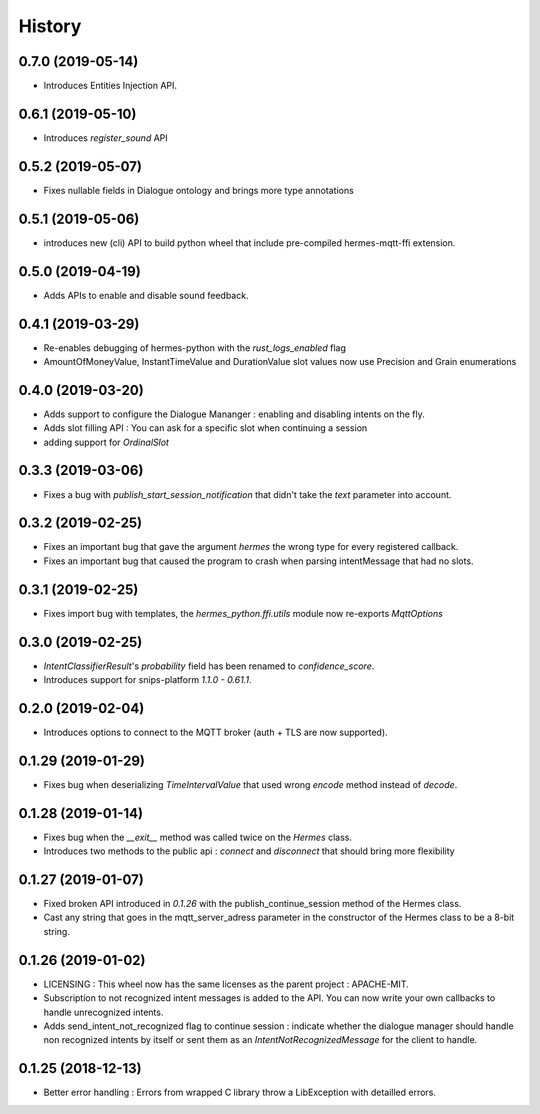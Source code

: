History
==========

0.7.0 (2019-05-14)
------------------
* Introduces Entities Injection API.

0.6.1 (2019-05-10)
------------------
* Introduces `register_sound` API

0.5.2 (2019-05-07)
------------------
* Fixes nullable fields in Dialogue ontology and brings more type annotations

0.5.1 (2019-05-06)
------------------
* introduces new (cli) API to build python wheel that include pre-compiled hermes-mqtt-ffi extension.

0.5.0 (2019-04-19)
-------------------
* Adds APIs to enable and disable sound feedback. 

0.4.1 (2019-03-29)
------------------
* Re-enables debugging of hermes-python with the `rust_logs_enabled` flag
* AmountOfMoneyValue, InstantTimeValue and DurationValue slot values now use Precision and Grain enumerations

0.4.0 (2019-03-20)
------------------
* Adds support to configure the Dialogue Mananger : enabling and disabling intents on the fly.
* Adds slot filling API : You can ask for a specific slot when continuing a session
* adding support for `OrdinalSlot`

0.3.3 (2019-03-06)
------------------
* Fixes a bug with `publish_start_session_notification` that didn't take the `text` parameter into account.

0.3.2 (2019-02-25)
------------------
* Fixes an important bug that gave the argument `hermes` the wrong type for every registered callback. 
* Fixes an important bug that caused the program to crash when parsing intentMessage that had no slots. 

0.3.1 (2019-02-25)
------------------
* Fixes import bug with templates, the `hermes_python.ffi.utils` module now re-exports `MqttOptions`

0.3.0 (2019-02-25)
------------------
* `IntentClassifierResult`'s `probability` field has been renamed to `confidence_score`.
* Introduces support for snips-platform `1.1.0 - 0.61.1`.

0.2.0 (2019-02-04)
------------------
* Introduces options to connect to the MQTT broker (auth + TLS are now supported).

0.1.29 (2019-01-29)
-------------------
* Fixes bug when deserializing `TimeIntervalValue` that used wrong `encode` method instead of `decode`.

0.1.28 (2019-01-14)
-------------------
* Fixes bug when the `__exit__` method was called twice on the `Hermes` class.
* Introduces two methods to the public api : `connect` and `disconnect` that should bring more flexibility

0.1.27 (2019-01-07)
-------------------
* Fixed broken API introduced in `0.1.26` with the publish_continue_session method of the Hermes class. 
* Cast any string that goes in the mqtt_server_adress parameter in the constructor of the Hermes class to be a 8-bit string.

0.1.26 (2019-01-02)
---------------------
* LICENSING : This wheel now has the same licenses as the parent project : APACHE-MIT. 
* Subscription to not recognized intent messages is added to the API. You can now write your own callbacks to handle unrecognized intents.  
* Adds send_intent_not_recognized flag to continue session : indicate whether the dialogue manager should handle non recognized intents by itself or sent them as an `IntentNotRecognizedMessage` for the client to handle.

0.1.25 (2018-12-13)
---------------------
* Better error handling : Errors from wrapped C library throw a LibException with detailled errors. 


